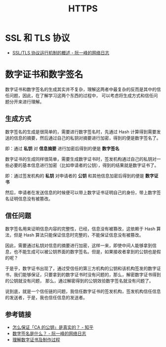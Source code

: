 #+TITLE:      HTTPS

* 目录                                                    :TOC_4_gh:noexport:
- [[#ssl-和-tls-协议][SSL 和 TLS 协议]]
- [[#数字证书和数字签名][数字证书和数字签名]]
  - [[#生成方式][生成方式]]
  - [[#信任问题][信任问题]]
  - [[#参考链接][参考链接]]

* SSL 和 TLS 协议
  + [[https://www.ruanyifeng.com/blog/2014/02/ssl_tls.html][SSL/TLS 协议运行机制的概述 - 阮一峰的网络日志]]

* 数字证书和数字签名
  数字证书和数字签名的生成其实并不复杂，理解这两者中最复杂的反而是其中的信任问题，因此，在了解学习这两个东西的过程中，
  可以考虑将生成方式和信任问题分开来进行理解。
  
** 生成方式
   数字签名的生成是很简单的，需要进行数字签名时，先通过 Hash 计算得到需要发送的信息的摘要，然后通过自己的私钥对摘要进行加密，得到的便是数字签名了。

   即：通过 *私钥* 对 *信息摘要* 进行加密后得到的便是 *数字签名*

   数字证书的生成同样很简单，需要生成数字证书时，签发机构通过自己的私钥对一些必要的基本信息进行加密（比如申请者的公钥），得到的结果就是数字证书了。

   即：通过签发机构的 *私钥* 对申请者的 *公钥* 和其他信息加密后得到的便是 *数字证书*

   然后，申请者在发送信息的时候便可以带上数字证书证明自己的身份，带上数字签名证明信息没有被篡改。

** 信任问题
   数字签名用来证明信息内容的完整性，已经，信息没有被篡改，这依赖于 Hash 算法，但是 Hash 算法只能保证信息时完整的，不能保证信息没有被篡改。

   因此，需要通过私钥对信息的摘要进行加密，这样一来，即使中间人能够拿到信息，也不能生成可以被公钥界面的数字签名。但是，如果接收者拿到的公钥也是假的呢？

   于是乎，数字证书出现了，通过受信任的第三方机构的公钥和该机构签发的数字证书，我们能够保证，只要拿到的数字证书时没有问题的，那么，解密数字证书得到的公钥就没有问题，
   那么，通过解密得到的公钥效验数字签名就没有问题了。

   说到底，就是一个信任链的问题，我信任数字证书的签发机构，签发机构信任信息的发送者，于是，我也信任信息的发送者。

** 参考链接
   + [[https://www.zhihu.com/question/47232448][怎么保证「CA 的公钥」是真实的？ - 知乎]]
   + [[http://www.ruanyifeng.com/blog/2011/08/what_is_a_digital_signature.html][数字签名是什么？ - 阮一峰的网络日志]]
   + [[https://rootdeep.github.io/posts/ssl/#%E6%95%B0%E5%AD%97%E8%AF%81%E4%B9%A6][理解数字证书及制作过程]]
   
